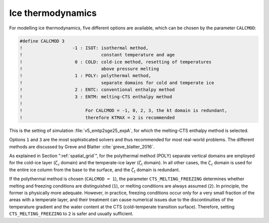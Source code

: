 .. _ice_thermodynamics:

Ice thermodynamics
******************

For modelling ice thermodynamics, five different options are available, which can be chosen by the parameter ``CALCMOD``\:

.. code-block:: fortran

  #define CALCMOD 3
  !                   -1 : ISOT: isothermal method,
  !                              constant temperature and age
  !                    0 : COLD: cold-ice method, resetting of temperatures
  !                              above pressure melting
  !                    1 : POLY: polythermal method,
  !                              separate domains for cold and temperate ice
  !                    2 : ENTC: conventional enthalpy method
  !                    3 : ENTM: melting-CTS enthalpy method
  !
  !                        For CALCMOD = -1, 0, 2, 3, the kt domain is redundant,
  !                        therefore KTMAX = 2 is recommended

This is the setting of simulation :file:`v5_emtp2sge25_expA`, for which the melting-CTS enthalpy method is selected.

Options ``1`` and ``3`` are the most sophisticated solvers and thus recommended for most real-world problems. The different methods are discussed by Greve and Blatter :cite:`greve_blatter_2016`.

As explained in Section ":ref:`spatial_grid`", for the polythermal method (POLY) separate vertical domains are employed for the cold-ice layer (:math:`\zeta_\mathrm{c}` domain) and the temperate-ice layer (:math:`\zeta_\mathrm{t}` domain). In all other cases, the :math:`\zeta_\mathrm{c}` domain is used for the entire ice column from the base to the surface, and the :math:`\zeta_\mathrm{t}` domain is redundant.

If the polythermal method is chosen (``CALCMOD = 1``), the parameter ``CTS_MELTING_FREEZING`` determines whether melting and freezing conditions are distinguished (``1``), or melting conditions are always assumed (``2``). In principle, the former is physically more adequate. However, in practice, freezing conditions occur only for a very small fraction of the areas with a temperate layer, and their treatment can cause numerical issues due to the discontinuities of the temperature gradient and the water content at the CTS (cold-temperate transition surface). Therefore, setting ``CTS_MELTING_FREEZING`` to ``2`` is safer and usually sufficient.
